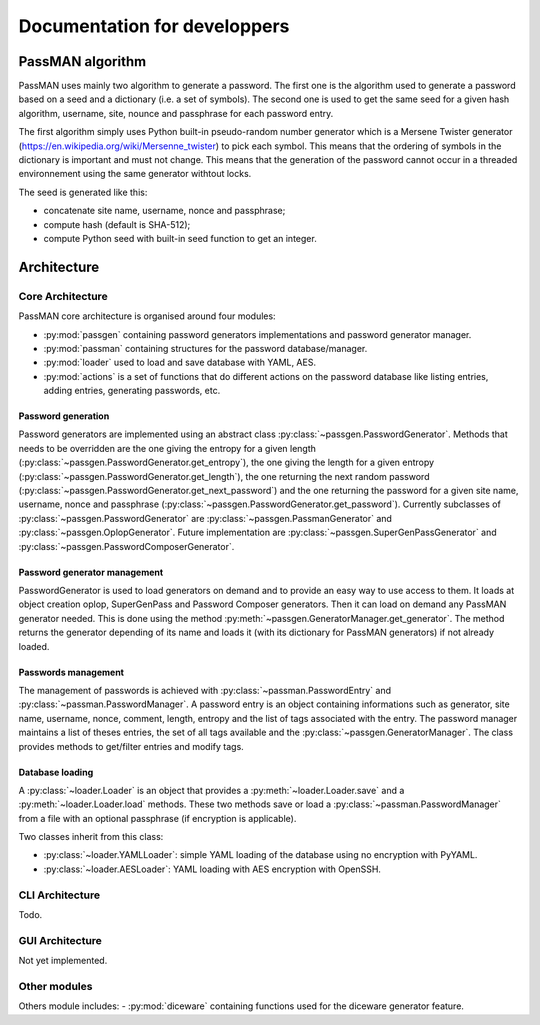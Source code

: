 Documentation for developpers
=============================

PassMAN algorithm
-----------------

PassMAN uses mainly two algorithm to generate a password. The first
one is the algorithm used to generate a password based on a seed and a
dictionary (i.e. a set of symbols). The second one is used to get the
same seed for a given hash algorithm, username, site, nounce and
passphrase for each password entry.

The first algorithm simply uses Python built-in pseudo-random number
generator which is a Mersene Twister generator
(https://en.wikipedia.org/wiki/Mersenne_twister) to pick each
symbol. This means that the ordering of symbols in the dictionary is
important and must not change. This means that the generation of the
password cannot occur in a threaded environnement using the same
generator withtout locks.

The seed is generated like this:

- concatenate site name, username, nonce and passphrase;
- compute hash (default is SHA-512);
- compute Python seed with built-in seed function to get an integer.



Architecture
------------

Core Architecture
.................

PassMAN core architecture is organised around four modules:

- :py:mod:`passgen` containing password generators implementations and
  password generator manager.
- :py:mod:`passman` containing structures for the password
  database/manager.
- :py:mod:`loader` used to load and save database with YAML, AES.
- :py:mod:`actions` is a set of functions that do different actions on
  the password database like listing entries, adding entries,
  generating passwords, etc.

Password generation
*******************

Password generators are implemented using an abstract class
:py:class:`~passgen.PasswordGenerator`. Methods that needs to be
overridden are the one giving the entropy for a given length
(:py:class:`~passgen.PasswordGenerator.get_entropy`), the one giving
the length for a given entropy
(:py:class:`~passgen.PasswordGenerator.get_length`), the one returning
the next random password
(:py:class:`~passgen.PasswordGenerator.get_next_password`) and the one
returning the password for a given site name, username, nonce and
passphrase
(:py:class:`~passgen.PasswordGenerator.get_password`). Currently
subclasses of :py:class:`~passgen.PasswordGenerator` are
:py:class:`~passgen.PassmanGenerator` and
:py:class:`~passgen.OplopGenerator`. Future implementation are
:py:class:`~passgen.SuperGenPassGenerator` and
:py:class:`~passgen.PasswordComposerGenerator`.

Password generator management
*****************************

PasswordGenerator is used to load generators on demand and to provide
an easy way to use access to them. It loads at object creation oplop,
SuperGenPass and Password Composer generators. Then it can load on
demand any PassMAN generator needed. This is done using the method
:py:meth:`~passgen.GeneratorManager.get_generator`. The method returns
the generator depending of its name and loads it (with its dictionary
for PassMAN generators) if not already loaded.

Passwords management
********************

The management of passwords is achieved with
:py:class:`~passman.PasswordEntry` and
:py:class:`~passman.PasswordManager`. A password entry is an object
containing informations such as generator, site name, username, nonce,
comment, length, entropy and the list of tags associated with the
entry. The password manager maintains a list of theses entries, the
set of all tags available and the
:py:class:`~passgen.GeneratorManager`. The class provides methods to
get/filter entries and modify tags.

Database loading
****************

A :py:class:`~loader.Loader` is an object that provides a
:py:meth:`~loader.Loader.save` and a :py:meth:`~loader.Loader.load`
methods. These two methods save or load a
:py:class:`~passman.PasswordManager` from a file with an optional
passphrase (if encryption is applicable).

Two classes inherit from this class:

- :py:class:`~loader.YAMLLoader`: simple YAML loading of the database
  using no encryption with PyYAML.
- :py:class:`~loader.AESLoader`: YAML loading with AES encryption with
  OpenSSH.

CLI Architecture
................

Todo.

GUI Architecture
................

Not yet implemented.

Other modules
.............

Others module includes:
- :py:mod:`diceware` containing functions used for the diceware generator feature.
